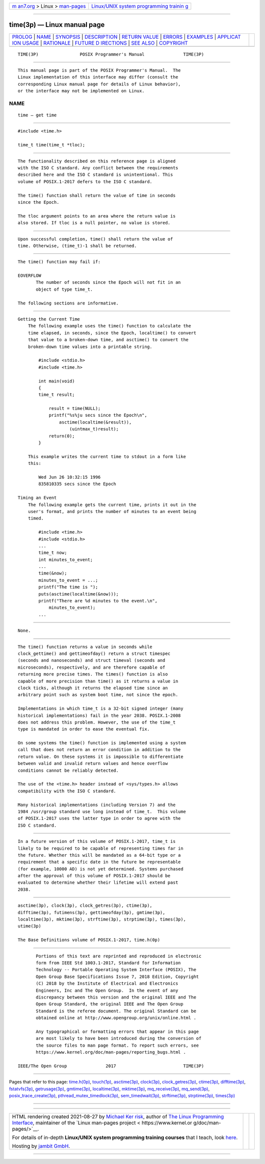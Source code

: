 .. container:: page-top

.. container:: nav-bar

   +----------------------------------+----------------------------------+
   | `m                               | `Linux/UNIX system programming   |
   | an7.org <../../../index.html>`__ | trainin                          |
   | > Linux >                        | g <http://man7.org/training/>`__ |
   | `man-pages <../index.html>`__    |                                  |
   +----------------------------------+----------------------------------+

--------------

time(3p) — Linux manual page
============================

+-----------------------------------+-----------------------------------+
| `PROLOG <#PROLOG>`__ \|           |                                   |
| `NAME <#NAME>`__ \|               |                                   |
| `SYNOPSIS <#SYNOPSIS>`__ \|       |                                   |
| `DESCRIPTION <#DESCRIPTION>`__ \| |                                   |
| `RETURN VALUE <#RETURN_VALUE>`__  |                                   |
| \| `ERRORS <#ERRORS>`__ \|        |                                   |
| `EXAMPLES <#EXAMPLES>`__ \|       |                                   |
| `APPLICAT                         |                                   |
| ION USAGE <#APPLICATION_USAGE>`__ |                                   |
| \| `RATIONALE <#RATIONALE>`__ \|  |                                   |
| `FUTURE D                         |                                   |
| IRECTIONS <#FUTURE_DIRECTIONS>`__ |                                   |
| \| `SEE ALSO <#SEE_ALSO>`__ \|    |                                   |
| `COPYRIGHT <#COPYRIGHT>`__        |                                   |
+-----------------------------------+-----------------------------------+
| .. container:: man-search-box     |                                   |
+-----------------------------------+-----------------------------------+

::

   TIME(3P)                POSIX Programmer's Manual               TIME(3P)


-----------------------------------------------------

::

          This manual page is part of the POSIX Programmer's Manual.  The
          Linux implementation of this interface may differ (consult the
          corresponding Linux manual page for details of Linux behavior),
          or the interface may not be implemented on Linux.

NAME
-------------------------------------------------

::

          time — get time


---------------------------------------------------------

::

          #include <time.h>

          time_t time(time_t *tloc);


---------------------------------------------------------------

::

          The functionality described on this reference page is aligned
          with the ISO C standard. Any conflict between the requirements
          described here and the ISO C standard is unintentional. This
          volume of POSIX.1‐2017 defers to the ISO C standard.

          The time() function shall return the value of time in seconds
          since the Epoch.

          The tloc argument points to an area where the return value is
          also stored. If tloc is a null pointer, no value is stored.


-----------------------------------------------------------------

::

          Upon successful completion, time() shall return the value of
          time. Otherwise, (time_t)-1 shall be returned.


-----------------------------------------------------

::

          The time() function may fail if:

          EOVERFLOW
                 The number of seconds since the Epoch will not fit in an
                 object of type time_t.

          The following sections are informative.


---------------------------------------------------------

::

      Getting the Current Time
          The following example uses the time() function to calculate the
          time elapsed, in seconds, since the Epoch, localtime() to convert
          that value to a broken-down time, and asctime() to convert the
          broken-down time values into a printable string.

              #include <stdio.h>
              #include <time.h>

              int main(void)
              {
              time_t result;

                  result = time(NULL);
                  printf("%s%ju secs since the Epoch\n",
                      asctime(localtime(&result)),
                          (uintmax_t)result);
                  return(0);
              }

          This example writes the current time to stdout in a form like
          this:

              Wed Jun 26 10:32:15 1996
              835810335 secs since the Epoch

      Timing an Event
          The following example gets the current time, prints it out in the
          user's format, and prints the number of minutes to an event being
          timed.

              #include <time.h>
              #include <stdio.h>
              ...
              time_t now;
              int minutes_to_event;
              ...
              time(&now);
              minutes_to_event = ...;
              printf("The time is ");
              puts(asctime(localtime(&now)));
              printf("There are %d minutes to the event.\n",
                  minutes_to_event);
              ...


---------------------------------------------------------------------------

::

          None.


-----------------------------------------------------------

::

          The time() function returns a value in seconds while
          clock_gettime() and gettimeofday() return a struct timespec
          (seconds and nanoseconds) and struct timeval (seconds and
          microseconds), respectively, and are therefore capable of
          returning more precise times. The times() function is also
          capable of more precision than time() as it returns a value in
          clock ticks, although it returns the elapsed time since an
          arbitrary point such as system boot time, not since the epoch.

          Implementations in which time_t is a 32-bit signed integer (many
          historical implementations) fail in the year 2038. POSIX.1‐2008
          does not address this problem. However, the use of the time_t
          type is mandated in order to ease the eventual fix.

          On some systems the time() function is implemented using a system
          call that does not return an error condition in addition to the
          return value. On these systems it is impossible to differentiate
          between valid and invalid return values and hence overflow
          conditions cannot be reliably detected.

          The use of the <time.h> header instead of <sys/types.h> allows
          compatibility with the ISO C standard.

          Many historical implementations (including Version 7) and the
          1984 /usr/group standard use long instead of time_t.  This volume
          of POSIX.1‐2017 uses the latter type in order to agree with the
          ISO C standard.


---------------------------------------------------------------------------

::

          In a future version of this volume of POSIX.1‐2017, time_t is
          likely to be required to be capable of representing times far in
          the future. Whether this will be mandated as a 64-bit type or a
          requirement that a specific date in the future be representable
          (for example, 10000 AD) is not yet determined. Systems purchased
          after the approval of this volume of POSIX.1‐2017 should be
          evaluated to determine whether their lifetime will extend past
          2038.


---------------------------------------------------------

::

          asctime(3p), clock(3p), clock_getres(3p), ctime(3p),
          difftime(3p), futimens(3p), gettimeofday(3p), gmtime(3p),
          localtime(3p), mktime(3p), strftime(3p), strptime(3p), times(3p),
          utime(3p)

          The Base Definitions volume of POSIX.1‐2017, time.h(0p)


-----------------------------------------------------------

::

          Portions of this text are reprinted and reproduced in electronic
          form from IEEE Std 1003.1-2017, Standard for Information
          Technology -- Portable Operating System Interface (POSIX), The
          Open Group Base Specifications Issue 7, 2018 Edition, Copyright
          (C) 2018 by the Institute of Electrical and Electronics
          Engineers, Inc and The Open Group.  In the event of any
          discrepancy between this version and the original IEEE and The
          Open Group Standard, the original IEEE and The Open Group
          Standard is the referee document. The original Standard can be
          obtained online at http://www.opengroup.org/unix/online.html .

          Any typographical or formatting errors that appear in this page
          are most likely to have been introduced during the conversion of
          the source files to man page format. To report such errors, see
          https://www.kernel.org/doc/man-pages/reporting_bugs.html .

   IEEE/The Open Group               2017                          TIME(3P)

--------------

Pages that refer to this page: `time.h(0p) <../man0/time.h.0p.html>`__, 
`touch(1p) <../man1/touch.1p.html>`__, 
`asctime(3p) <../man3/asctime.3p.html>`__, 
`clock(3p) <../man3/clock.3p.html>`__, 
`clock_getres(3p) <../man3/clock_getres.3p.html>`__, 
`ctime(3p) <../man3/ctime.3p.html>`__, 
`difftime(3p) <../man3/difftime.3p.html>`__, 
`fstatvfs(3p) <../man3/fstatvfs.3p.html>`__, 
`getrusage(3p) <../man3/getrusage.3p.html>`__, 
`gmtime(3p) <../man3/gmtime.3p.html>`__, 
`localtime(3p) <../man3/localtime.3p.html>`__, 
`mktime(3p) <../man3/mktime.3p.html>`__, 
`mq_receive(3p) <../man3/mq_receive.3p.html>`__, 
`mq_send(3p) <../man3/mq_send.3p.html>`__, 
`posix_trace_create(3p) <../man3/posix_trace_create.3p.html>`__, 
`pthread_mutex_timedlock(3p) <../man3/pthread_mutex_timedlock.3p.html>`__, 
`sem_timedwait(3p) <../man3/sem_timedwait.3p.html>`__, 
`strftime(3p) <../man3/strftime.3p.html>`__, 
`strptime(3p) <../man3/strptime.3p.html>`__, 
`times(3p) <../man3/times.3p.html>`__

--------------

--------------

.. container:: footer

   +-----------------------+-----------------------+-----------------------+
   | HTML rendering        |                       | |Cover of TLPI|       |
   | created 2021-08-27 by |                       |                       |
   | `Michael              |                       |                       |
   | Ker                   |                       |                       |
   | risk <https://man7.or |                       |                       |
   | g/mtk/index.html>`__, |                       |                       |
   | author of `The Linux  |                       |                       |
   | Programming           |                       |                       |
   | Interface <https:     |                       |                       |
   | //man7.org/tlpi/>`__, |                       |                       |
   | maintainer of the     |                       |                       |
   | `Linux man-pages      |                       |                       |
   | project <             |                       |                       |
   | https://www.kernel.or |                       |                       |
   | g/doc/man-pages/>`__. |                       |                       |
   |                       |                       |                       |
   | For details of        |                       |                       |
   | in-depth **Linux/UNIX |                       |                       |
   | system programming    |                       |                       |
   | training courses**    |                       |                       |
   | that I teach, look    |                       |                       |
   | `here <https://ma     |                       |                       |
   | n7.org/training/>`__. |                       |                       |
   |                       |                       |                       |
   | Hosting by `jambit    |                       |                       |
   | GmbH                  |                       |                       |
   | <https://www.jambit.c |                       |                       |
   | om/index_en.html>`__. |                       |                       |
   +-----------------------+-----------------------+-----------------------+

--------------

.. container:: statcounter

   |Web Analytics Made Easy - StatCounter|

.. |Cover of TLPI| image:: https://man7.org/tlpi/cover/TLPI-front-cover-vsmall.png
   :target: https://man7.org/tlpi/
.. |Web Analytics Made Easy - StatCounter| image:: https://c.statcounter.com/7422636/0/9b6714ff/1/
   :class: statcounter
   :target: https://statcounter.com/
